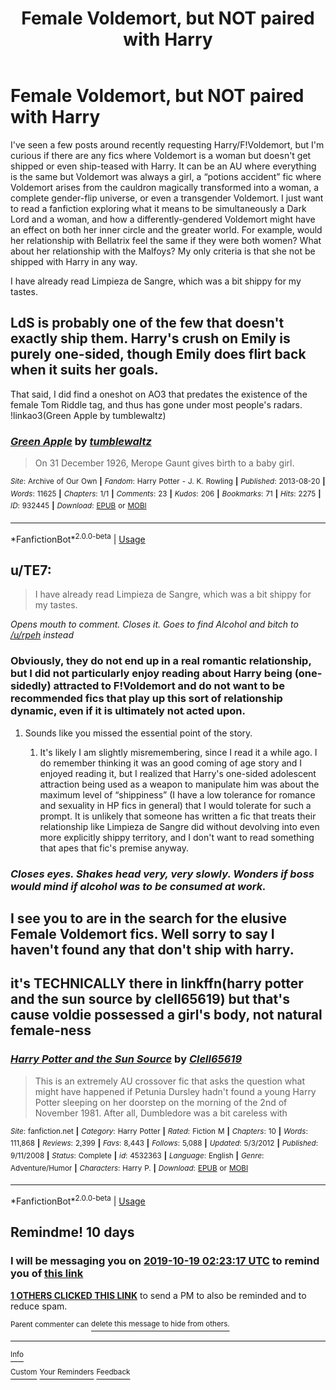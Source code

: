#+TITLE: Female Voldemort, but NOT paired with Harry

* Female Voldemort, but NOT paired with Harry
:PROPERTIES:
:Author: ronathaniel
:Score: 11
:DateUnix: 1570574993.0
:DateShort: 2019-Oct-09
:FlairText: Request
:END:
I've seen a few posts around recently requesting Harry/F!Voldemort, but I'm curious if there are any fics where Voldemort is a woman but doesn't get shipped or even ship-teased with Harry. It can be an AU where everything is the same but Voldemort was always a girl, a “potions accident” fic where Voldemort arises from the cauldron magically transformed into a woman, a complete gender-flip universe, or even a transgender Voldemort. I just want to read a fanfiction exploring what it means to be simultaneously a Dark Lord and a woman, and how a differently-gendered Voldemort might have an effect on both her inner circle and the greater world. For example, would her relationship with Bellatrix feel the same if they were both women? What about her relationship with the Malfoys? My only criteria is that she not be shipped with Harry in any way.

I have already read Limpieza de Sangre, which was a bit shippy for my tastes.


** LdS is probably one of the few that doesn't exactly ship them. Harry's crush on Emily is purely one-sided, though Emily does flirt back when it suits her goals.

That said, I did find a oneshot on AO3 that predates the existence of the female Tom Riddle tag, and thus has gone under most people's radars. !linkao3(Green Apple by tumblewaltz)
:PROPERTIES:
:Author: Tenebris-Umbra
:Score: 10
:DateUnix: 1570587788.0
:DateShort: 2019-Oct-09
:END:

*** [[https://archiveofourown.org/works/932445][*/Green Apple/*]] by [[https://www.archiveofourown.org/users/tumblewaltz/pseuds/tumblewaltz][/tumblewaltz/]]

#+begin_quote
  On 31 December 1926, Merope Gaunt gives birth to a baby girl.
#+end_quote

^{/Site/:} ^{Archive} ^{of} ^{Our} ^{Own} ^{*|*} ^{/Fandom/:} ^{Harry} ^{Potter} ^{-} ^{J.} ^{K.} ^{Rowling} ^{*|*} ^{/Published/:} ^{2013-08-20} ^{*|*} ^{/Words/:} ^{11625} ^{*|*} ^{/Chapters/:} ^{1/1} ^{*|*} ^{/Comments/:} ^{23} ^{*|*} ^{/Kudos/:} ^{206} ^{*|*} ^{/Bookmarks/:} ^{71} ^{*|*} ^{/Hits/:} ^{2275} ^{*|*} ^{/ID/:} ^{932445} ^{*|*} ^{/Download/:} ^{[[https://archiveofourown.org/downloads/932445/Green%20Apple.epub?updated_at=1387609776][EPUB]]} ^{or} ^{[[https://archiveofourown.org/downloads/932445/Green%20Apple.mobi?updated_at=1387609776][MOBI]]}

--------------

*FanfictionBot*^{2.0.0-beta} | [[https://github.com/tusing/reddit-ffn-bot/wiki/Usage][Usage]]
:PROPERTIES:
:Author: FanfictionBot
:Score: 5
:DateUnix: 1570587806.0
:DateShort: 2019-Oct-09
:END:


** u/TE7:
#+begin_quote
  I have already read Limpieza de Sangre, which was a bit shippy for my tastes.
#+end_quote

/Opens mouth to comment. Closes it. Goes to find Alcohol and bitch to [[/u/rpeh]] instead/
:PROPERTIES:
:Author: TE7
:Score: 7
:DateUnix: 1570628475.0
:DateShort: 2019-Oct-09
:END:

*** Obviously, they do not end up in a real romantic relationship, but I did not particularly enjoy reading about Harry being (one-sidedly) attracted to F!Voldemort and do not want to be recommended fics that play up this sort of relationship dynamic, even if it is ultimately not acted upon.
:PROPERTIES:
:Author: ronathaniel
:Score: 3
:DateUnix: 1570631378.0
:DateShort: 2019-Oct-09
:END:

**** Sounds like you missed the essential point of the story.
:PROPERTIES:
:Author: pdurrant42
:Score: 1
:DateUnix: 1570686111.0
:DateShort: 2019-Oct-10
:END:

***** It's likely I am slightly misremembering, since I read it a while ago. I do remember thinking it was an good coming of age story and I enjoyed reading it, but I realized that Harry's one-sided adolescent attraction being used as a weapon to manipulate him was about the maximum level of “shippiness” (I have a low tolerance for romance and sexuality in HP fics in general) that I would tolerate for such a prompt. It is unlikely that someone has written a fic that treats their relationship like Limpieza de Sangre did without devolving into even more explicitly shippy territory, and I don't want to read something that apes that fic's premise anyway.
:PROPERTIES:
:Author: ronathaniel
:Score: 2
:DateUnix: 1570709202.0
:DateShort: 2019-Oct-10
:END:


*** /Closes eyes. Shakes head very, very slowly. Wonders if boss would mind if alcohol was to be consumed at work./
:PROPERTIES:
:Author: rpeh
:Score: 3
:DateUnix: 1570629648.0
:DateShort: 2019-Oct-09
:END:


** I see you to are in the search for the elusive Female Voldemort fics. Well sorry to say I haven't found any that don't ship with harry.
:PROPERTIES:
:Author: DerpyPotatos
:Score: 4
:DateUnix: 1570581445.0
:DateShort: 2019-Oct-09
:END:


** it's TECHNICALLY there in linkffn(harry potter and the sun source by clell65619) but that's cause voldie possessed a girl's body, not natural female-ness
:PROPERTIES:
:Author: Neriasa
:Score: 1
:DateUnix: 1570588104.0
:DateShort: 2019-Oct-09
:END:

*** [[https://www.fanfiction.net/s/4532363/1/][*/Harry Potter and the Sun Source/*]] by [[https://www.fanfiction.net/u/1298529/Clell65619][/Clell65619/]]

#+begin_quote
  This is an extremely AU crossover fic that asks the question what might have happened if Petunia Dursley hadn't found a young Harry Potter sleeping on her doorstep on the morning of the 2nd of November 1981. After all, Dumbledore was a bit careless with
#+end_quote

^{/Site/:} ^{fanfiction.net} ^{*|*} ^{/Category/:} ^{Harry} ^{Potter} ^{*|*} ^{/Rated/:} ^{Fiction} ^{M} ^{*|*} ^{/Chapters/:} ^{10} ^{*|*} ^{/Words/:} ^{111,868} ^{*|*} ^{/Reviews/:} ^{2,399} ^{*|*} ^{/Favs/:} ^{8,443} ^{*|*} ^{/Follows/:} ^{5,088} ^{*|*} ^{/Updated/:} ^{5/3/2012} ^{*|*} ^{/Published/:} ^{9/11/2008} ^{*|*} ^{/Status/:} ^{Complete} ^{*|*} ^{/id/:} ^{4532363} ^{*|*} ^{/Language/:} ^{English} ^{*|*} ^{/Genre/:} ^{Adventure/Humor} ^{*|*} ^{/Characters/:} ^{Harry} ^{P.} ^{*|*} ^{/Download/:} ^{[[http://www.ff2ebook.com/old/ffn-bot/index.php?id=4532363&source=ff&filetype=epub][EPUB]]} ^{or} ^{[[http://www.ff2ebook.com/old/ffn-bot/index.php?id=4532363&source=ff&filetype=mobi][MOBI]]}

--------------

*FanfictionBot*^{2.0.0-beta} | [[https://github.com/tusing/reddit-ffn-bot/wiki/Usage][Usage]]
:PROPERTIES:
:Author: FanfictionBot
:Score: 1
:DateUnix: 1570588143.0
:DateShort: 2019-Oct-09
:END:


** Remindme! 10 days
:PROPERTIES:
:Author: TheNightSiren
:Score: 0
:DateUnix: 1570587797.0
:DateShort: 2019-Oct-09
:END:

*** I will be messaging you on [[http://www.wolframalpha.com/input/?i=2019-10-19%2002:23:17%20UTC%20To%20Local%20Time][*2019-10-19 02:23:17 UTC*]] to remind you of [[https://np.reddit.com/r/HPfanfiction/comments/df7sse/female_voldemort_but_not_paired_with_harry/f31xzut/][*this link*]]

[[https://np.reddit.com/message/compose/?to=RemindMeBot&subject=Reminder&message=%5Bhttps%3A%2F%2Fwww.reddit.com%2Fr%2FHPfanfiction%2Fcomments%2Fdf7sse%2Ffemale_voldemort_but_not_paired_with_harry%2Ff31xzut%2F%5D%0A%0ARemindMe%21%202019-10-19%2002%3A23%3A17%20UTC][*1 OTHERS CLICKED THIS LINK*]] to send a PM to also be reminded and to reduce spam.

^{Parent commenter can} [[https://np.reddit.com/message/compose/?to=RemindMeBot&subject=Delete%20Comment&message=Delete%21%20df7sse][^{delete this message to hide from others.}]]

--------------

[[https://np.reddit.com/r/RemindMeBot/comments/c5l9ie/remindmebot_info_v20/][^{Info}]]

[[https://np.reddit.com/message/compose/?to=RemindMeBot&subject=Reminder&message=%5BLink%20or%20message%20inside%20square%20brackets%5D%0A%0ARemindMe%21%20Time%20period%20here][^{Custom}]]
[[https://np.reddit.com/message/compose/?to=RemindMeBot&subject=List%20Of%20Reminders&message=MyReminders%21][^{Your Reminders}]]
[[https://np.reddit.com/message/compose/?to=Watchful1&subject=RemindMeBot%20Feedback][^{Feedback}]]
:PROPERTIES:
:Author: RemindMeBot
:Score: 1
:DateUnix: 1570587815.0
:DateShort: 2019-Oct-09
:END:
